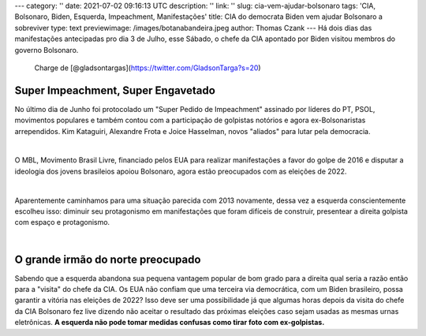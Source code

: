 ---
category: ''
date: 2021-07-02 09:16:13 UTC
description: ''
link: ''
slug: cia-vem-ajudar-bolsonaro
tags: 'CIA, Bolsonaro, Biden, Esquerda, Impeachment, Manifestações'
title: CIA do democrata Biden vem ajudar Bolsonaro a sobreviver
type: text
previewimage: /images/botanabandeira.jpeg
author: Thomas Czank
---
Há dois dias das manifestações antecipadas pro dia 3 de Julho, esse Sábado, o chefe da CIA apontado por Biden visitou membros do governo Bolsonaro.

.. figure:: /images/botanabandeira.jpeg
    :width: 350
    :alt: Charge de [@gladsontargas](https://twitter.com/GladsonTarga?s=20)

    Charge de [@gladsontargas](https://twitter.com/GladsonTarga?s=20)

.. TEASER_END

Super Impeachment, Super Engavetado
~~~~~~~~~~~~~~~~~~~~~~~~~~~~~~~~~~~

No último dia de Junho foi protocolado um "Super Pedido de Impeachment" assinado por líderes do PT, PSOL, movimentos populares e também contou com a participação de golpistas notórios e agora ex-Bolsonaristas arrependidos. Kim Kataguiri, Alexandre Frota e Joice Hasselman, novos "aliados" para lutar pela democracia.

|

O MBL, Movimento Brasil Livre, financiado pelos EUA para realizar manifestações a favor do golpe de 2016 e disputar a ideologia dos jovens brasileios apoiou Bolsonaro, agora estão preocupados com as eleições de 2022.

|

Aparentemente caminhamos para uma situação parecida com 2013 novamente, dessa vez a esquerda conscientemente escolheu isso: diminuir seu protagonismo em manifestações que foram difíceis de construir, presentear a direita golpista com espaço e protagonismo.

|

O grande irmão do norte preocupado
~~~~~~~~~~~~~~~~~~~~~~~~~~~~~~~~~~

Sabendo que a esquerda abandona sua pequena vantagem popular de bom grado para a direita qual seria a razão então para a "visita" do chefe da CIA. Os EUA não confiam que uma terceira via democrática, com um Biden brasileiro, possa garantir a vitória nas eleições de 2022? Isso deve ser uma possibilidade já que algumas horas depois da visita do chefe da CIA Bolsonaro fez live dizendo não aceitar o resultado das próximas eleições caso sejam usadas as mesmas urnas eletrônicas. **A esquerda não pode tomar medidas confusas como tirar foto com ex-golpistas.** 


